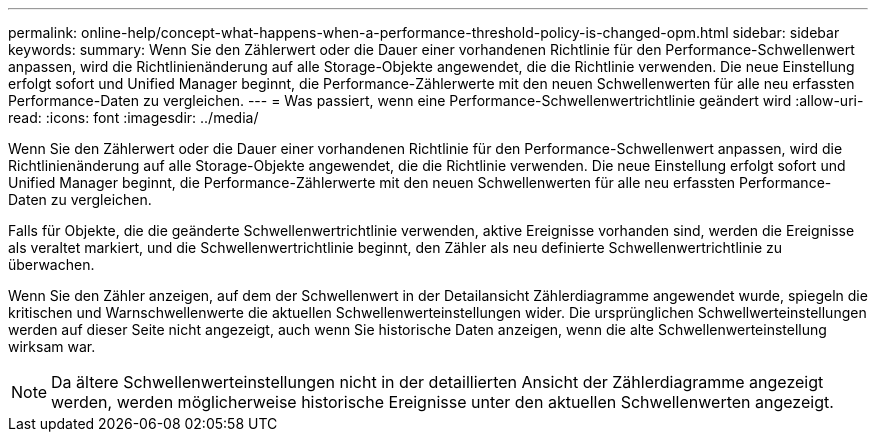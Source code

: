 ---
permalink: online-help/concept-what-happens-when-a-performance-threshold-policy-is-changed-opm.html 
sidebar: sidebar 
keywords:  
summary: Wenn Sie den Zählerwert oder die Dauer einer vorhandenen Richtlinie für den Performance-Schwellenwert anpassen, wird die Richtlinienänderung auf alle Storage-Objekte angewendet, die die Richtlinie verwenden. Die neue Einstellung erfolgt sofort und Unified Manager beginnt, die Performance-Zählerwerte mit den neuen Schwellenwerten für alle neu erfassten Performance-Daten zu vergleichen. 
---
= Was passiert, wenn eine Performance-Schwellenwertrichtlinie geändert wird
:allow-uri-read: 
:icons: font
:imagesdir: ../media/


[role="lead"]
Wenn Sie den Zählerwert oder die Dauer einer vorhandenen Richtlinie für den Performance-Schwellenwert anpassen, wird die Richtlinienänderung auf alle Storage-Objekte angewendet, die die Richtlinie verwenden. Die neue Einstellung erfolgt sofort und Unified Manager beginnt, die Performance-Zählerwerte mit den neuen Schwellenwerten für alle neu erfassten Performance-Daten zu vergleichen.

Falls für Objekte, die die geänderte Schwellenwertrichtlinie verwenden, aktive Ereignisse vorhanden sind, werden die Ereignisse als veraltet markiert, und die Schwellenwertrichtlinie beginnt, den Zähler als neu definierte Schwellenwertrichtlinie zu überwachen.

Wenn Sie den Zähler anzeigen, auf dem der Schwellenwert in der Detailansicht Zählerdiagramme angewendet wurde, spiegeln die kritischen und Warnschwellenwerte die aktuellen Schwellenwerteinstellungen wider. Die ursprünglichen Schwellwerteinstellungen werden auf dieser Seite nicht angezeigt, auch wenn Sie historische Daten anzeigen, wenn die alte Schwellenwerteinstellung wirksam war.

[NOTE]
====
Da ältere Schwellenwerteinstellungen nicht in der detaillierten Ansicht der Zählerdiagramme angezeigt werden, werden möglicherweise historische Ereignisse unter den aktuellen Schwellenwerten angezeigt.

====